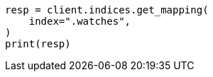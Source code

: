 // This file is autogenerated, DO NOT EDIT
// watcher/troubleshooting.asciidoc:14

[source, python]
----
resp = client.indices.get_mapping(
    index=".watches",
)
print(resp)
----
